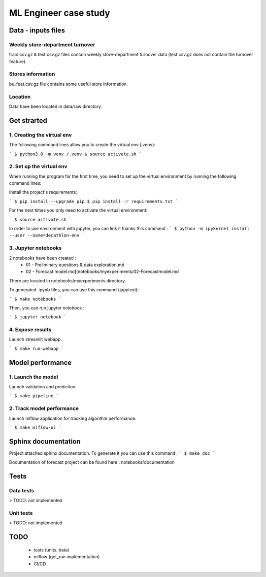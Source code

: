 =======================
ML Engineer case study
=======================

Data - inputs files
-------------------

Weekly store-department turnover 
^^^^^^^^^^^^^^^^^^^^^^^^^^^^^^^^
train.csv.gz & test.csv.gz files contain weekly store-department turnover data (test.csv.gz does not contain the turnover feature).

Stores information
^^^^^^^^^^^^^^^^^^
bu_feat.csv.gz file contains some useful store information.

Location
^^^^^^^^
Data have been located in data/raw directory.

Get strarted
------------
1. Creating the virtual env 
^^^^^^^^^^^^^^^^^^^^^^^^^^^

The following command lines allow you to create the virtual env (.venv):

```
$ python3.8 -m venv /.venv
$ source activate.sh
```

2. Set up the virtual env
^^^^^^^^^^^^^^^^^^^^^^^^^

When running the program for the first time, you need to set up the virtual environment by running the following command lines:

Install the project's requirements:

```
$ pip install --upgrade pip
$ pip install -r requirements.txt
```

For the next times you only need to activate the virtual environment:

```
$ source activate.sh
```

In order to use environment with jupyter, you can link it thanks this command :
```
$ python -m ipykernel install --user --name=decathlon-env
```

3. Jupyter notebooks
^^^^^^^^^^^^^^^^^^^^

2 notebooks have been created : 
    - 01 - Preliminary questions & data exploration.md
    - 02 - Forecast model.md](notebooks/myexperiments/02\ -\ Forecast\ model.md 
    
There are located in notebooks/myexperiments directory.

To generated .ipynb files, you can use this command (jupytext): 

```
$ make notebooks
```

Then, you can run jupyter notebook :

```
$ jupyter notebook
```

4. Expose results
^^^^^^^^^^^^^^^^^^^^
Launch streamlit webapp.

```
$ make run-webapp
```

Model performance
-----------------

1. Launch the model
^^^^^^^^^^^^^^^^^^^^
Launch validation and prediction.

```
$ make pipeline
```

2. Track model performance
^^^^^^^^^^^^^^^^^^^^^^^^^^^^^^
Launch mlflow application for tracking algorithm performance.

```
$ make mlflow-ui
```


Sphinx documentation
--------------------

Project attached sphinx documentation. To generate it you can use this command :
```
$ make doc
```

Documentation of forecast project can be found here : notebooks/documentation

Tests
-----

Data tests
^^^^^^^^^^
> TODO: not implemented

Unit tests
^^^^^^^^^^
> TODO: not implemented

TODO
-----

    - tests (units, data)
    - mlflow (get_run implementation)
    - CI/CD